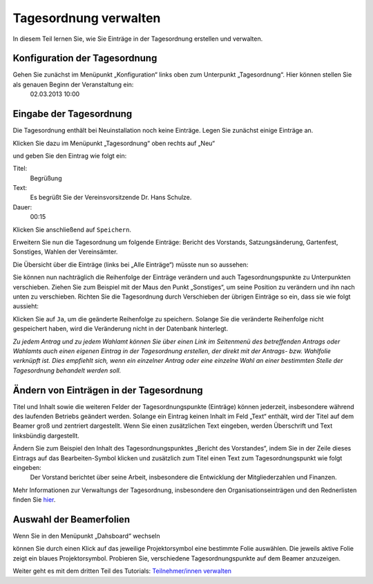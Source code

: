 Tagesordnung verwalten
======================

In diesem Teil lernen Sie, wie Sie Einträge in der Tagesordnung erstellen und verwalten.


Konfiguration der Tagesordnung
------------------------------

Gehen Sie zunächst im Menüpunkt „Konfiguration“ links oben zum Unterpunkt „Tagesordnung“. Hier können stellen Sie als genauen Beginn der Veranstaltung ein:
  02.03.2013 10:00


Eingabe der Tagesordnung
------------------------

Die Tagesordnung enthält bei Neuinstallation noch keine Einträge. Legen Sie zunächst einige Einträge an.

Klicken Sie dazu im Menüpunkt „Tagesordnung“ oben rechts auf „Neu“

.. image:: _static/images/tutorial_de_2_01.png
 :class: screenshot

und geben Sie den Eintrag wie folgt ein:

Titel:
  Begrüßung

Text:
  Es begrüßt Sie der Vereinsvorsitzende Dr. Hans Schulze.

Dauer:
  00:15

.. image:: _static/images/tutorial_de_2_02.png
 :class: screenshot

Klicken Sie anschließend auf ``Speichern``.

Erweitern Sie nun die Tagesordnung um folgende Einträge: Bericht des Vorstands, Satzungsänderung, Gartenfest, Sonstiges, Wahlen der Vereinsämter.

Die Übersicht über die Einträge (links bei „Alle Einträge“) müsste nun so aussehen:

.. image:: _static/images/tutorial_de_2_03.png
 :class: screenshot

Sie können nun nachträglich die Reihenfolge der Einträge verändern und auch Tagesordnungspunkte zu Unterpunkten verschieben. Ziehen Sie zum Beispiel mit der Maus den Punkt „Sonstiges“, um seine Position zu verändern und ihn nach unten zu verschieben. Richten Sie die Tagesordnung durch Verschieben der übrigen Einträge so ein, dass sie wie folgt aussieht:

.. image:: _static/images/tutorial_de_2_04.png
 :class: screenshot

Klicken Sie auf ``Ja``, um die geänderte Reihenfolge zu speichern. Solange Sie die veränderte Reihenfolge nicht gespeichert haben, wird die Veränderung nicht in der Datenbank hinterlegt.

*Zu jedem Antrag und zu jedem Wahlamt können Sie über einen Link im Seitenmenü des betreffenden Antrags oder Wahlamts auch einen eigenen Eintrag in der Tagesordnung erstellen, der direkt mit der Antrags- bzw. Wahlfolie verknüpft ist. Dies empfiehlt sich, wenn ein einzelner Antrag oder eine einzelne Wahl an einer bestimmten Stelle der Tagesordnung behandelt werden soll.*


Ändern von Einträgen in der Tagesordnung
----------------------------------------

Titel und Inhalt sowie die weiteren Felder der Tagesordnungspunkte (Einträge) können jederzeit, insbesondere während des laufenden Betriebs geändert werden. Solange ein Eintrag keinen Inhalt im Feld „Text“ enthält, wird der Titel auf dem Beamer groß und zentriert dargestellt. Wenn Sie einen zusätzlichen Text eingeben, werden Überschrift und Text linksbündig dargestellt.

Ändern Sie zum Beispiel den Inhalt des Tagesordnungspunktes „Bericht des Vorstandes“, indem Sie in der Zeile dieses Eintrags auf das Bearbeiten-Symbol |document-edit| klicken und zusätzlich zum Titel einen Text zum Tagesordnungspunkt wie folgt eingeben:
  Der Vorstand berichtet über seine Arbeit, insbesondere die Entwicklung der Mitgliederzahlen und Finanzen.

.. image:: _static/images/tutorial_de_2_05.png
 :class: screenshot

.. |document-edit| image:: _static/images/document-edit.png

Mehr Informationen zur Verwaltungs der Tagesordnung, insbesondere den Organisationseinträgen und den Rednerlisten finden Sie hier__.

.. __: Tagesordnung.html


Auswahl der Beamerfolien
------------------------

Wenn Sie in den Menüpunkt „Dahsboard“ wechseln

.. image:: _static/images/tutorial_de_2_06.png
 :class: screenshot

können Sie durch einen Klick auf das jeweilige Projektorsymbol eine bestimmte Folie auswählen. Die jeweils aktive Folie zeigt ein blaues Projektorsymbol. Probieren Sie, verschiedene Tagesordnungspunkte auf dem Beamer anzuzeigen.

.. image:: _static/images/tutorial_de_2_07.png
 :class: screenshot

Weiter geht es mit dem dritten Teil des Tutorials: `Teilnehmer/innen verwalten`__

.. __: Tutorial_3.html
